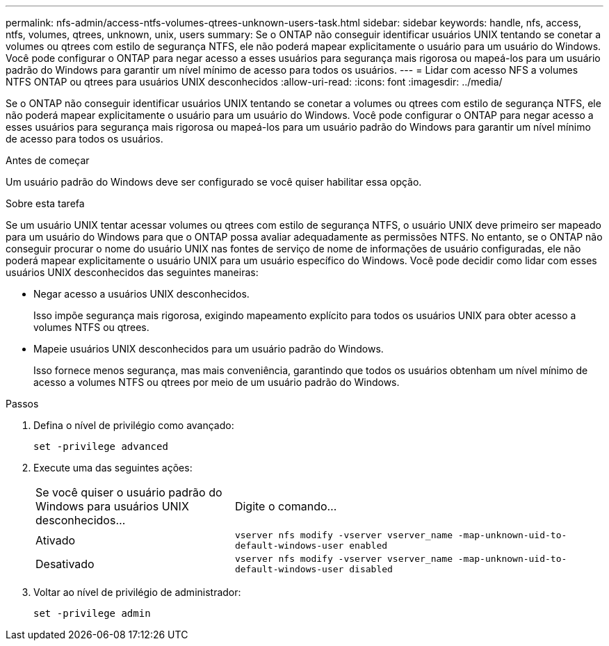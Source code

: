 ---
permalink: nfs-admin/access-ntfs-volumes-qtrees-unknown-users-task.html 
sidebar: sidebar 
keywords: handle, nfs, access, ntfs, volumes, qtrees, unknown, unix, users 
summary: Se o ONTAP não conseguir identificar usuários UNIX tentando se conetar a volumes ou qtrees com estilo de segurança NTFS, ele não poderá mapear explicitamente o usuário para um usuário do Windows. Você pode configurar o ONTAP para negar acesso a esses usuários para segurança mais rigorosa ou mapeá-los para um usuário padrão do Windows para garantir um nível mínimo de acesso para todos os usuários. 
---
= Lidar com acesso NFS a volumes NTFS ONTAP ou qtrees para usuários UNIX desconhecidos
:allow-uri-read: 
:icons: font
:imagesdir: ../media/


[role="lead"]
Se o ONTAP não conseguir identificar usuários UNIX tentando se conetar a volumes ou qtrees com estilo de segurança NTFS, ele não poderá mapear explicitamente o usuário para um usuário do Windows. Você pode configurar o ONTAP para negar acesso a esses usuários para segurança mais rigorosa ou mapeá-los para um usuário padrão do Windows para garantir um nível mínimo de acesso para todos os usuários.

.Antes de começar
Um usuário padrão do Windows deve ser configurado se você quiser habilitar essa opção.

.Sobre esta tarefa
Se um usuário UNIX tentar acessar volumes ou qtrees com estilo de segurança NTFS, o usuário UNIX deve primeiro ser mapeado para um usuário do Windows para que o ONTAP possa avaliar adequadamente as permissões NTFS. No entanto, se o ONTAP não conseguir procurar o nome do usuário UNIX nas fontes de serviço de nome de informações de usuário configuradas, ele não poderá mapear explicitamente o usuário UNIX para um usuário específico do Windows. Você pode decidir como lidar com esses usuários UNIX desconhecidos das seguintes maneiras:

* Negar acesso a usuários UNIX desconhecidos.
+
Isso impõe segurança mais rigorosa, exigindo mapeamento explícito para todos os usuários UNIX para obter acesso a volumes NTFS ou qtrees.

* Mapeie usuários UNIX desconhecidos para um usuário padrão do Windows.
+
Isso fornece menos segurança, mas mais conveniência, garantindo que todos os usuários obtenham um nível mínimo de acesso a volumes NTFS ou qtrees por meio de um usuário padrão do Windows.



.Passos
. Defina o nível de privilégio como avançado:
+
`set -privilege advanced`

. Execute uma das seguintes ações:
+
[cols="35,65"]
|===


| Se você quiser o usuário padrão do Windows para usuários UNIX desconhecidos... | Digite o comando... 


 a| 
Ativado
 a| 
`vserver nfs modify -vserver vserver_name -map-unknown-uid-to-default-windows-user enabled`



 a| 
Desativado
 a| 
`vserver nfs modify -vserver vserver_name -map-unknown-uid-to-default-windows-user disabled`

|===
. Voltar ao nível de privilégio de administrador:
+
`set -privilege admin`


